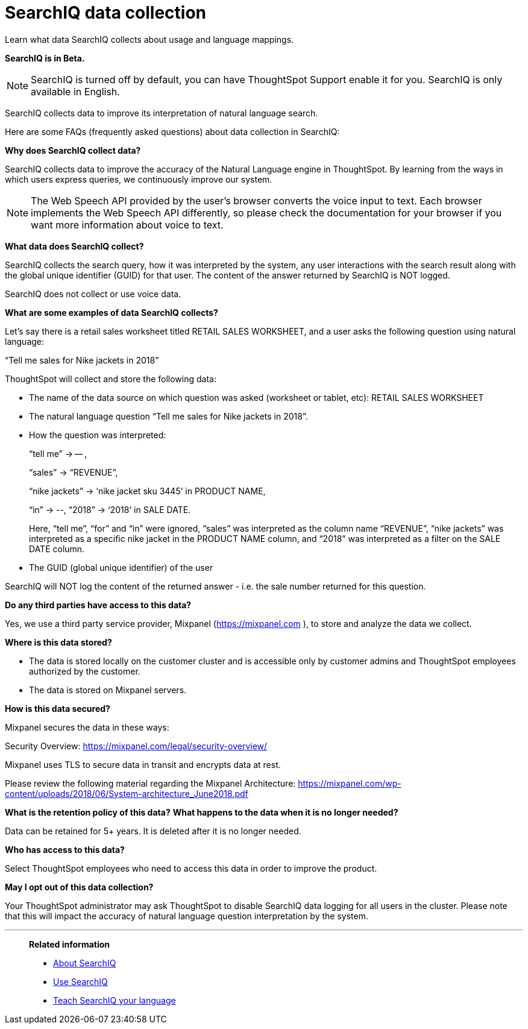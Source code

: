 = SearchIQ data collection
:last_updated: 09/23/2019
:linkattrs:

Learn what data SearchIQ collects about usage and language mappings.

*SearchIQ is in [.label.label-beta]#Beta#.*

NOTE: SearchIQ is turned off by default, you can have ThoughtSpot Support enable it for you. SearchIQ is only available in English.

SearchIQ collects data to improve its interpretation of natural language search.

Here are some FAQs (frequently asked questions) about data collection in SearchIQ:

*Why does SearchIQ collect data?*

SearchIQ collects data to improve the accuracy of the Natural Language engine in ThoughtSpot.
By learning from the  ways in which users express queries, we continuously improve our system.

NOTE: The Web Speech API provided by the user's browser converts the voice input to text.
Each browser implements the Web Speech API differently, so please check the documentation for your browser if you want more information about voice to text.

*What data does SearchIQ collect?*

SearchIQ collects the search query, how it was interpreted by the system, any user interactions with the search result along with the global unique identifier (GUID) for that user.
The content of the answer returned by SearchIQ is NOT logged.

SearchIQ does not collect or use voice data.

*What are some examples of data SearchIQ collects?*

Let's say there is a retail sales worksheet titled RETAIL SALES WORKSHEET, and a user asks the following question using natural language:

"`Tell me sales for Nike jackets in 2018`"

ThoughtSpot will collect and store the following data:

* The name of the data source on which question was asked (worksheet or tablet, etc): RETAIL SALES WORKSHEET
* The natural language question "`Tell me sales for Nike jackets in 2018`".
* How the question was interpreted:
+
"`tell me`" \-> -- ,
+
"`sales`" \-> "`REVENUE`",
+
"`nike jackets`" \-> '`nike jacket sku 3445`' in PRODUCT NAME,
+
"`in`" \-> --, "`2018`" \-> '`2018`' in SALE DATE.
+
Here, "`tell me`", "`for`" and "`in`" were ignored, "`sales`" was interpreted as the column name "`REVENUE`", "`nike jackets`" was interpreted as a specific nike jacket in the PRODUCT NAME column, and "`2018`" was interpreted as a filter on the SALE DATE column.

* The GUID (global unique identifier) of the user

SearchIQ will NOT log the content of the returned answer - i.e.
the sale number returned for this question.

*Do any third parties have access to this data?*

Yes, we use a third party service provider, Mixpanel (https://mixpanel.com ), to store and analyze the data we collect.

*Where is this data stored?*

* The data is stored locally on the customer cluster and is accessible only by customer admins and ThoughtSpot employees authorized by the customer.
* The data is stored on Mixpanel servers.

*How is this data secured?*

Mixpanel secures the data in these ways:

Security Overview: https://mixpanel.com/legal/security-overview/[https://mixpanel.com/legal/security-overview/, window=_blank]

Mixpanel uses TLS to secure data in transit and encrypts data at rest.

Please review the following material regarding the Mixpanel Architecture: https://mixpanel.com/wp-content/uploads/2018/06/System-architecture_June2018.pdf[ https://mixpanel.com/wp-content/uploads/2018/06/System-architecture_June2018.pdf, window=_blank]

*What is the retention policy of this data?* *What happens to the data when it is no longer needed?*

Data can be retained for 5+ years.
It is deleted after it is no longer needed.

*Who has access to this data?*

Select ThoughtSpot employees who need to access this data in order to improve the product.

*May I opt out of this data collection?*

Your ThoughtSpot administrator may ask ThoughtSpot to disable SearchIQ data logging for all users in the cluster.
Please note that this will impact the accuracy of natural language question interpretation by the system.

'''
> **Related information**
>
> * xref:about-searchiq.adoc[About SearchIQ]
> * xref:use-searchiq.adoc[Use SearchIQ]
> * xref:teach-searchiq.adoc[Teach SearchIQ your language]
